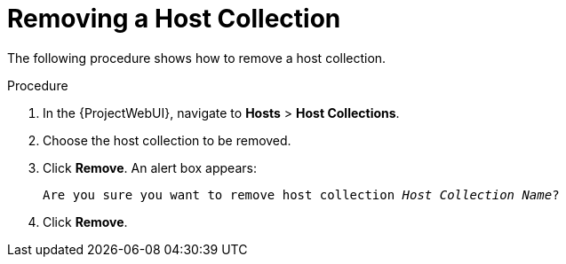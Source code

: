 [id="Removing_a_Host_Collection_{context}"]
= Removing a Host Collection

The following procedure shows how to remove a host collection.

.Procedure
. In the {ProjectWebUI}, navigate to *Hosts* > *Host Collections*.
. Choose the host collection to be removed.
. Click *Remove*.
An alert box appears:
+
[options="nowrap", subs="+quotes,verbatim,attributes"]
----
Are you sure you want to remove host collection _Host Collection Name_?
----
+
. Click *Remove*.
